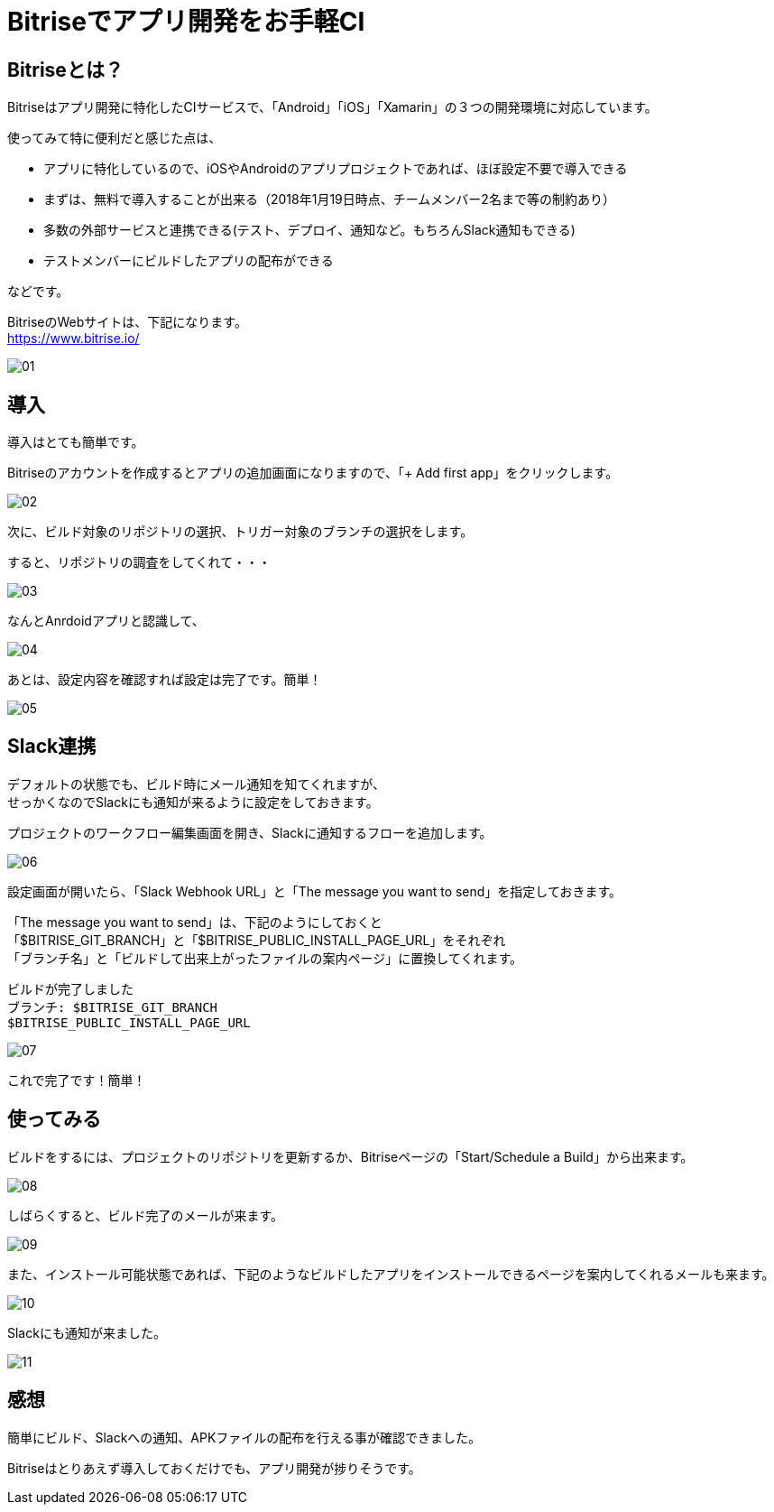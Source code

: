 = Bitriseでアプリ開発をお手軽CI
:hp-alt-title: Bitrise
:hp-tags: kato, ci, bitrise, android



## Bitriseとは？

Bitriseはアプリ開発に特化したCIサービスで、「Android」「iOS」「Xamarin」の３つの開発環境に対応しています。

使ってみて特に便利だと感じた点は、


* アプリに特化しているので、iOSやAndroidのアプリプロジェクトであれば、ほぼ設定不要で導入できる
* まずは、無料で導入することが出来る（2018年1月19日時点、チームメンバー2名まで等の制約あり）
* 多数の外部サービスと連携できる(テスト、デプロイ、通知など。もちろんSlack通知もできる)
* テストメンバーにビルドしたアプリの配布ができる

などです。


BitriseのWebサイトは、下記になります。 + 
https://www.bitrise.io/

image::kato/11/01.png[]



## 導入
導入はとても簡単です。 +

Bitriseのアカウントを作成するとアプリの追加画面になりますので、「+ Add first app」をクリックします。

image::kato/11/02.png[]




次に、ビルド対象のリポジトリの選択、トリガー対象のブランチの選択をします。 +

すると、リポジトリの調査をしてくれて・・・

image::kato/11/03.png[]



なんとAnrdoidアプリと認識して、

image::kato/11/04.png[]


あとは、設定内容を確認すれば設定は完了です。簡単！


image::kato/11/05.png[]




## Slack連携
デフォルトの状態でも、ビルド時にメール通知を知てくれますが、 +
せっかくなのでSlackにも通知が来るように設定をしておきます。

プロジェクトのワークフロー編集画面を開き、Slackに通知するフローを追加します。

image::kato/11/06.png[]






設定画面が開いたら、「Slack Webhook URL」と「The message you want to send」を指定しておきます。


「The message you want to send」は、下記のようにしておくと +
「$BITRISE_GIT_BRANCH」と「$BITRISE_PUBLIC_INSTALL_PAGE_URL」をそれぞれ +
「ブランチ名」と「ビルドして出来上がったファイルの案内ページ」に置換してくれます。

```
ビルドが完了しました
ブランチ: $BITRISE_GIT_BRANCH
$BITRISE_PUBLIC_INSTALL_PAGE_URL
```


image::kato/11/07.png[]


これで完了です！簡単！




## 使ってみる
ビルドをするには、プロジェクトのリポジトリを更新するか、Bitriseページの「Start/Schedule a Build」から出来ます。


image::kato/11/08.png[]



しばらくすると、ビルド完了のメールが来ます。


image::kato/11/09.png[]





また、インストール可能状態であれば、下記のようなビルドしたアプリをインストールできるページを案内してくれるメールも来ます。


image::kato/11/10.png[]


Slackにも通知が来ました。


image::kato/11/11.png[]




## 感想



簡単にビルド、Slackへの通知、APKファイルの配布を行える事が確認できました。

Bitriseはとりあえず導入しておくだけでも、アプリ開発が捗りそうです。

